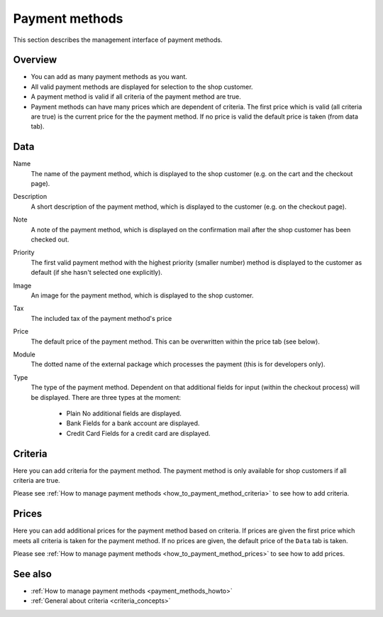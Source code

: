 .. index:: Payment method

.. _payment_methods_management:

===============
Payment methods
===============

This section describes the management interface of payment methods.

Overview
========

* You can add as many payment methods as you want.

* All valid payment methods are displayed for selection to the shop customer.

* A payment method is valid if all criteria of the payment method are true.

* Payment methods can have many prices which are dependent of criteria. The
  first price which is valid (all criteria are true) is the current price for
  the the payment method. If no price is valid the default price is taken
  (from data tab).

Data
====

Name
    The name of the payment method, which is displayed to the shop
    customer (e.g. on the cart and the checkout page).

Description
    A short description of the payment method, which is displayed to the
    customer (e.g. on the checkout page).

Note
    A note of the payment method, which is displayed on the confirmation
    mail after the shop customer has been checked out.

Priority
   The first valid payment method with the highest priority (smaller
   number) method is displayed to the customer as default (if she hasn't
   selected one explicitly).

Image
    An image for the payment method, which is displayed to the shop
    customer.

Tax
    The included tax of the payment method's price

Price
    The default price of the payment method. This can be overwritten
    within the price tab (see below).

Module
    The dotted name of the external package which processes the payment
    (this is for developers only).

Type
    The type of the payment method. Dependent on that additional fields
    for input (within the checkout process) will be displayed. There are
    three types at the moment:

      * Plain
        No additional fields are displayed.

      * Bank
        Fields for a bank account are displayed.

      * Credit Card
        Fields for a credit card are displayed.

Criteria
========

Here you can add criteria for the payment method. The payment method is
only available for shop customers if all criteria are true.

Please see :ref:`How to manage payment methods <how_to_payment_method_criteria>`
to see how to add criteria.

Prices
======

Here you can add additional prices for the payment method based on criteria.
If prices are given the first price which meets all criteria is taken for the
payment method. If no prices are given, the default price of the ``Data`` tab
is taken.

Please see :ref:`How to manage payment methods <how_to_payment_method_prices>`
to see how to add prices.

See also
========

* :ref:`How to manage payment methods <payment_methods_howto>`
* :ref:`General about criteria <criteria_concepts>`
